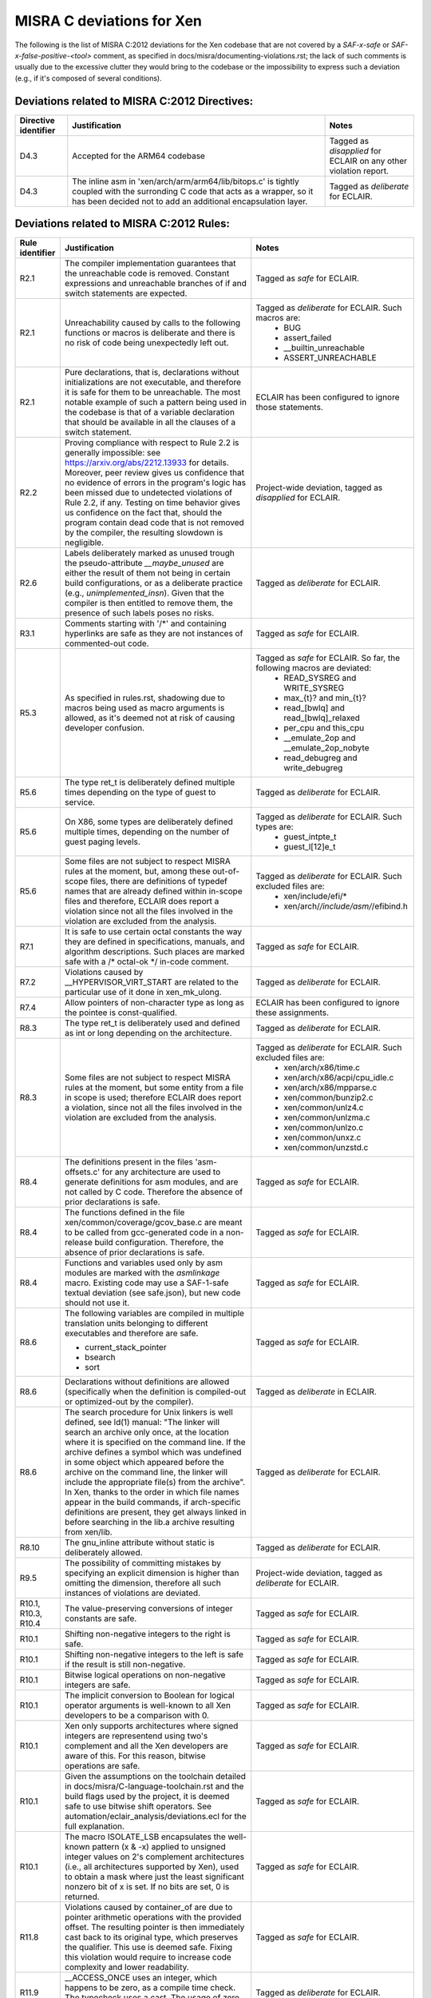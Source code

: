 .. SPDX-License-Identifier: CC-BY-4.0

MISRA C deviations for Xen
==========================

The following is the list of MISRA C:2012 deviations for the Xen codebase that
are not covered by a `SAF-x-safe` or `SAF-x-false-positive-<tool>` comment, as
specified in docs/misra/documenting-violations.rst; the lack of
such comments is usually due to the excessive clutter they would bring to the
codebase or the impossibility to express such a deviation (e.g., if it's
composed of several conditions).

Deviations related to MISRA C:2012 Directives:
----------------------------------------------

.. list-table::
   :header-rows: 1

   * - Directive identifier
     - Justification
     - Notes

   * - D4.3
     - Accepted for the ARM64 codebase
     - Tagged as `disapplied` for ECLAIR on any other violation report.

   * - D4.3
     - The inline asm in 'xen/arch/arm/arm64/lib/bitops.c' is tightly coupled
       with the surronding C code that acts as a wrapper, so it has been decided
       not to add an additional encapsulation layer.
     - Tagged as `deliberate` for ECLAIR.

Deviations related to MISRA C:2012 Rules:
-----------------------------------------

.. list-table::
   :header-rows: 1

   * - Rule identifier
     - Justification
     - Notes

   * - R2.1
     - The compiler implementation guarantees that the unreachable code is
       removed. Constant expressions and unreachable branches of if and switch
       statements are expected.
     - Tagged as `safe` for ECLAIR.

   * - R2.1
     - Unreachability caused by calls to the following functions or macros is
       deliberate and there is no risk of code being unexpectedly left out.
     - Tagged as `deliberate` for ECLAIR. Such macros are:
        - BUG
        - assert_failed
        - __builtin_unreachable
        - ASSERT_UNREACHABLE

   * - R2.1
     - Pure declarations, that is, declarations without initializations are not
       executable, and therefore it is safe for them to be unreachable. The most
       notable example of such a pattern being used in the codebase is that of
       a variable declaration that should be available in all the clauses of a
       switch statement.
     - ECLAIR has been configured to ignore those statements.

   * - R2.2
     - Proving compliance with respect to Rule 2.2 is generally impossible:
       see `<https://arxiv.org/abs/2212.13933>`_ for details. Moreover, peer
       review gives us confidence that no evidence of errors in the program's
       logic has been missed due to undetected violations of Rule 2.2, if any.
       Testing on time behavior gives us confidence on the fact that, should the
       program contain dead code that is not removed by the compiler, the
       resulting slowdown is negligible.
     - Project-wide deviation, tagged as `disapplied` for ECLAIR.

   * - R2.6
     - Labels deliberately marked as unused trough the pseudo-attribute
       `__maybe_unused` are either the result of them not being in certain build
       configurations, or as a deliberate practice (e.g., `unimplemented_insn`).
       Given that the compiler is then entitled to remove them, the presence of
       such labels poses no risks.
     - Tagged as `deliberate` for ECLAIR.

   * - R3.1
     - Comments starting with '/\*' and containing hyperlinks are safe as they
       are not instances of commented-out code.
     - Tagged as `safe` for ECLAIR.

   * - R5.3
     - As specified in rules.rst, shadowing due to macros being used as macro
       arguments is allowed, as it's deemed not at risk of causing developer
       confusion.
     - Tagged as `safe` for ECLAIR. So far, the following macros are deviated:
         - READ_SYSREG and WRITE_SYSREG
         - max_{t}? and min_{t}?
         - read_[bwlq] and read_[bwlq]_relaxed
         - per_cpu and this_cpu
         - __emulate_2op and __emulate_2op_nobyte
         - read_debugreg and write_debugreg

   * - R5.6
     - The type ret_t is deliberately defined multiple times depending on the
       type of guest to service.
     - Tagged as `deliberate` for ECLAIR.

   * - R5.6
     - On X86, some types are deliberately defined multiple times, depending on
       the number of guest paging levels.
     - Tagged as `deliberate` for ECLAIR. Such types are:
         - guest_intpte_t
         - guest_l[12]e_t

   * - R5.6
     - Some files are not subject to respect MISRA rules at
       the moment, but, among these out-of-scope files, there are definitions
       of typedef names that are already defined within in-scope files and
       therefore, ECLAIR does report a violation since not all the files
       involved in the violation are excluded from the analysis.
     - Tagged as `deliberate` for ECLAIR. Such excluded files are:
         - xen/include/efi/*
         - xen/arch/*/include/asm/*/efibind.h

   * - R7.1
     - It is safe to use certain octal constants the way they are defined
       in specifications, manuals, and algorithm descriptions. Such places
       are marked safe with a /\* octal-ok \*/ in-code comment.
     - Tagged as `safe` for ECLAIR.

   * - R7.2
     - Violations caused by __HYPERVISOR_VIRT_START are related to the
       particular use of it done in xen_mk_ulong.
     - Tagged as `deliberate` for ECLAIR.

   * - R7.4
     - Allow pointers of non-character type as long as the pointee is
       const-qualified.
     - ECLAIR has been configured to ignore these assignments.

   * - R8.3
     - The type ret_t is deliberately used and defined as int or long depending
       on the architecture.
     - Tagged as `deliberate` for ECLAIR.

   * - R8.3
     - Some files are not subject to respect MISRA rules at
       the moment, but some entity from a file in scope is used; therefore
       ECLAIR does report a violation, since not all the files involved in the
       violation are excluded from the analysis.
     - Tagged as `deliberate` for ECLAIR. Such excluded files are:
         - xen/arch/x86/time.c
         - xen/arch/x86/acpi/cpu_idle.c
         - xen/arch/x86/mpparse.c
         - xen/common/bunzip2.c
         - xen/common/unlz4.c
         - xen/common/unlzma.c
         - xen/common/unlzo.c
         - xen/common/unxz.c
         - xen/common/unzstd.c

   * - R8.4
     - The definitions present in the files 'asm-offsets.c' for any architecture
       are used to generate definitions for asm modules, and are not called by
       C code. Therefore the absence of prior declarations is safe.
     - Tagged as `safe` for ECLAIR.

   * - R8.4
     - The functions defined in the file xen/common/coverage/gcov_base.c are
       meant to be called from gcc-generated code in a non-release build
       configuration. Therefore, the absence of prior declarations is safe.
     - Tagged as `safe` for ECLAIR.

   * - R8.4
     - Functions and variables used only by asm modules are marked with
       the `asmlinkage` macro. Existing code may use a SAF-1-safe
       textual deviation (see safe.json), but new code should not use
       it.
     - Tagged as `safe` for ECLAIR.

   * - R8.6
     - The following variables are compiled in multiple translation units
       belonging to different executables and therefore are safe.

       - current_stack_pointer
       - bsearch
       - sort
     - Tagged as `safe` for ECLAIR.

   * - R8.6
     - Declarations without definitions are allowed (specifically when the
       definition is compiled-out or optimized-out by the compiler).
     - Tagged as `deliberate` in ECLAIR.

   * - R8.6
     - The search procedure for Unix linkers is well defined, see ld(1) manual:
       "The linker will search an archive only once, at the location where it
       is specified on the command line. If the archive defines a symbol which
       was undefined in some object which appeared before the archive on the
       command line, the linker will include the appropriate file(s) from the
       archive".
       In Xen, thanks to the order in which file names appear in the build
       commands, if arch-specific definitions are present, they get always
       linked in before searching in the lib.a archive resulting from xen/lib.
     - Tagged as `deliberate` for ECLAIR.

   * - R8.10
     - The gnu_inline attribute without static is deliberately allowed.
     - Tagged as `deliberate` for ECLAIR.

   * - R9.5
     - The possibility of committing mistakes by specifying an explicit
       dimension is higher than omitting the dimension, therefore all such
       instances of violations are deviated.
     - Project-wide deviation, tagged as `deliberate` for ECLAIR.

   * - R10.1, R10.3, R10.4
     - The value-preserving conversions of integer constants are safe.
     - Tagged as `safe` for ECLAIR.

   * - R10.1
     - Shifting non-negative integers to the right is safe.
     - Tagged as `safe` for ECLAIR.

   * - R10.1
     - Shifting non-negative integers to the left is safe if the result is still
       non-negative.
     - Tagged as `safe` for ECLAIR.

   * - R10.1
     - Bitwise logical operations on non-negative integers are safe.
     - Tagged as `safe` for ECLAIR.

   * - R10.1
     - The implicit conversion to Boolean for logical operator arguments is
       well-known to all Xen developers to be a comparison with 0.
     - Tagged as `safe` for ECLAIR.

   * - R10.1
     - Xen only supports architectures where signed integers are representend
       using two's complement and all the Xen developers are aware of this. For
       this reason, bitwise operations are safe.
     - Tagged as `safe` for ECLAIR.

   * - R10.1
     - Given the assumptions on the toolchain detailed in
       docs/misra/C-language-toolchain.rst and the build flags used by the
       project, it is deemed safe to use bitwise shift operators.
       See automation/eclair_analysis/deviations.ecl for the full explanation.
     - Tagged as `safe` for ECLAIR.

   * - R10.1
     - The macro ISOLATE_LSB encapsulates the well-known pattern (x & -x)
       applied to unsigned integer values on 2's complement architectures
       (i.e., all architectures supported by Xen), used to obtain a mask where
       just the least significant nonzero bit of x is set.
       If no bits are set, 0 is returned.
     - Tagged as `safe` for ECLAIR.

   * - R11.8
     - Violations caused by container_of are due to pointer arithmetic operations
       with the provided offset. The resulting pointer is then immediately cast back to its
       original type, which preserves the qualifier. This use is deemed safe.
       Fixing this violation would require to increase code complexity and lower readability.
     - Tagged as `safe` for ECLAIR.

   * - R11.9
     - __ACCESS_ONCE uses an integer, which happens to be zero, as a
       compile time check. The typecheck uses a cast. The usage of zero or other
       integers for this purpose is allowed.
     - Tagged as `deliberate` for ECLAIR.

   * - R13.5
     - All developers and reviewers can be safely assumed to be well aware of
       the short-circuit evaluation strategy for logical operators.
     - Project-wide deviation; tagged as `disapplied` for ECLAIR.

   * - R14.2
     - The severe restrictions imposed by this rule on the use of 'for'
       statements are not counterbalanced by the presumed facilitation of the
       peer review activity.
     - Project-wide deviation; tagged as `disapplied` for ECLAIR.

   * - R14.3
     - The Xen team relies on the fact that invariant conditions of 'if'
       statements are deliberate.
     - Project-wide deviation; tagged as `disapplied` for ECLAIR.

   * - R14.4
     - The XEN team relies on the fact that the enum is_dying has the
       constant with assigned value 0 act as false and the other ones as true,
       therefore have the same behavior of a boolean.
     - Project-wide deviation; tagged as `deliberate` for ECLAIR.

   * - R16.3
     - Switch clauses ending with continue, goto, return statements are safe.
     - Tagged as `safe` for ECLAIR.

   * - R16.3
     - Switch clauses ending with a call to a function that does not give
       the control back (i.e., a function with attribute noreturn) are safe.
     - Tagged as `safe` for ECLAIR.

   * - R16.3
     - Switch clauses ending with pseudo-keyword \"fallthrough\" are safe.
     - Tagged as `safe` for ECLAIR.

   * - R16.3
     - Switch clauses ending with failure method \"BUG()\" are safe.
     - Tagged as `safe` for ECLAIR.

   * - R16.3
     - Existing switch clauses not ending with the break statement are safe if
       an explicit comment indicating the fallthrough intention is present.
       However, the use of such comments in new code is deprecated:
       the pseudo-keyword "fallthrough" shall be used.
     - Tagged as `safe` for ECLAIR. The accepted comments are:
         - /\* fall through \*/
         - /\* fall through. \*/
         - /\* fallthrough \*/
         - /\* fallthrough. \*/
         - /\* Fall through \*/
         - /\* Fall through. \*/
         - /\* Fallthrough \*/
         - /\* Fallthrough. \*/

   * - R16.6
     - A switch statement with a single switch clause and no default label may
       be used in place of an equivalent if statement if it is considered to
       improve readability.
     - Tagged as `deliberate` for ECLAIR.

   * - R20.7
     - Code violating Rule 20.7 is safe when macro parameters are used:
       (1) as function arguments;
       (2) as macro arguments;
       (3) as array indices;
       (4) as lhs in assignments.
     - Tagged as `safe` for ECLAIR.

   * - R20.12
     - Variadic macros that use token pasting often employ the gcc extension
       `ext_paste_comma`, as detailed in `C-language-toolchain.rst`, which is
       not easily replaceable; macros that in addition perform regular argument
       expansion on the same argument subject to the # or ## operators violate
       the Rule if the argument is a macro. 
     - Tagged as `deliberate` for ECLAIR.

   * - R20.12
     - Macros that are used for runtime or build-time assertions contain
       deliberate uses of an argument as both a regular argument and a
       stringification token, to provide useful diagnostic messages.
     - Tagged as `deliberate` for ECLAIR.

   * - R20.12
     - GENERATE_CASE is a local helper macro that allows some selected switch
       statements to be more compact and readable. As such, the risk of
       developer confusion in using such macro is deemed negligible. This
       construct is deviated only in Translation Units that present a violation
       of the Rule due to uses of this macro.
     - Tagged as `deliberate` for ECLAIR.

Other deviations:
-----------------

.. list-table::
   :header-rows: 1

   * - Deviation
     - Justification

   * - do-while-0 loops
     - The do-while-0 is a well-recognized loop idiom used by the Xen community
       and can therefore be used, even though it would cause a number of
       violations in some instances.

   * - while-0 and while-1 loops
     - while-0 and while-1 are well-recognized loop idioms used by the Xen
       community and can therefore be used, even though they would cause a
       number of violations in some instances.
